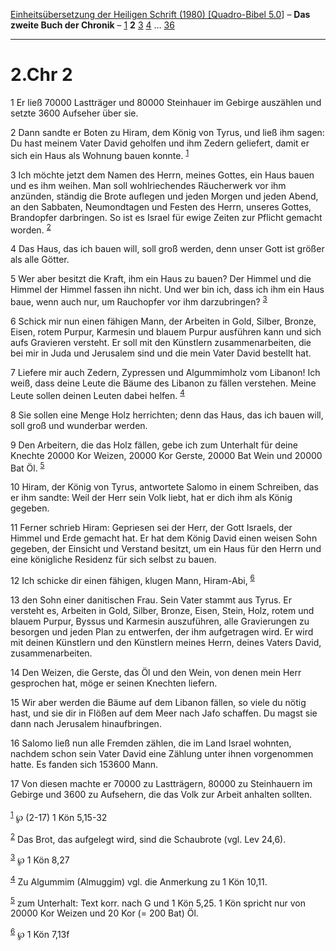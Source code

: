 :PROPERTIES:
:ID:       4b83371e-4a36-4488-9e54-953902e163ce
:END:
<<navbar>>
[[../index.html][Einheitsübersetzung der Heiligen Schrift (1980)
[Quadro-Bibel 5.0]]] -- *Das zweite Buch der Chronik* --
[[file:2.Chr_1.html][1]] *2* [[file:2.Chr_3.html][3]]
[[file:2.Chr_4.html][4]] ... [[file:2.Chr_36.html][36]]

--------------

* 2.Chr 2
  :PROPERTIES:
  :CUSTOM_ID: chr-2
  :END:

<<verses>>

<<v1>>
1 Er ließ 70000 Lastträger und 80000 Steinhauer im Gebirge auszählen und
setzte 3600 Aufseher über sie.

<<v2>>
2 Dann sandte er Boten zu Hiram, dem König von Tyrus, und ließ ihm
sagen: Du hast meinem Vater David geholfen und ihm Zedern geliefert,
damit er sich ein Haus als Wohnung bauen konnte. ^{[[#fn1][1]]}

<<v3>>
3 Ich möchte jetzt dem Namen des Herrn, meines Gottes, ein Haus bauen
und es ihm weihen. Man soll wohlriechendes Räucherwerk vor ihm anzünden,
ständig die Brote auflegen und jeden Morgen und jeden Abend, an den
Sabbaten, Neumondtagen und Festen des Herrn, unseres Gottes, Brandopfer
darbringen. So ist es Israel für ewige Zeiten zur Pflicht gemacht
worden. ^{[[#fn2][2]]}

<<v4>>
4 Das Haus, das ich bauen will, soll groß werden, denn unser Gott ist
größer als alle Götter.

<<v5>>
5 Wer aber besitzt die Kraft, ihm ein Haus zu bauen? Der Himmel und die
Himmel der Himmel fassen ihn nicht. Und wer bin ich, dass ich ihm ein
Haus baue, wenn auch nur, um Rauchopfer vor ihm darzubringen?
^{[[#fn3][3]]}

<<v6>>
6 Schick mir nun einen fähigen Mann, der Arbeiten in Gold, Silber,
Bronze, Eisen, rotem Purpur, Karmesin und blauem Purpur ausführen kann
und sich aufs Gravieren versteht. Er soll mit den Künstlern
zusammenarbeiten, die bei mir in Juda und Jerusalem sind und die mein
Vater David bestellt hat.

<<v7>>
7 Liefere mir auch Zedern, Zypressen und Algummimholz vom Libanon! Ich
weiß, dass deine Leute die Bäume des Libanon zu fällen verstehen. Meine
Leute sollen deinen Leuten dabei helfen. ^{[[#fn4][4]]}

<<v8>>
8 Sie sollen eine Menge Holz herrichten; denn das Haus, das ich bauen
will, soll groß und wunderbar werden.

<<v9>>
9 Den Arbeitern, die das Holz fällen, gebe ich zum Unterhalt für deine
Knechte 20000 Kor Weizen, 20000 Kor Gerste, 20000 Bat Wein und 20000 Bat
Öl. ^{[[#fn5][5]]}

<<v10>>
10 Hiram, der König von Tyrus, antwortete Salomo in einem Schreiben, das
er ihm sandte: Weil der Herr sein Volk liebt, hat er dich ihm als König
gegeben.

<<v11>>
11 Ferner schrieb Hiram: Gepriesen sei der Herr, der Gott Israels, der
Himmel und Erde gemacht hat. Er hat dem König David einen weisen Sohn
gegeben, der Einsicht und Verstand besitzt, um ein Haus für den Herrn
und eine königliche Residenz für sich selbst zu bauen.

<<v12>>
12 Ich schicke dir einen fähigen, klugen Mann, Hiram-Abi, ^{[[#fn6][6]]}

<<v13>>
13 den Sohn einer danitischen Frau. Sein Vater stammt aus Tyrus. Er
versteht es, Arbeiten in Gold, Silber, Bronze, Eisen, Stein, Holz, rotem
und blauem Purpur, Byssus und Karmesin auszuführen, alle Gravierungen zu
besorgen und jeden Plan zu entwerfen, der ihm aufgetragen wird. Er wird
mit deinen Künstlern und den Künstlern meines Herrn, deines Vaters
David, zusammenarbeiten.

<<v14>>
14 Den Weizen, die Gerste, das Öl und den Wein, von denen mein Herr
gesprochen hat, möge er seinen Knechten liefern.

<<v15>>
15 Wir aber werden die Bäume auf dem Libanon fällen, so viele du nötig
hast, und sie dir in Flößen auf dem Meer nach Jafo schaffen. Du magst
sie dann nach Jerusalem hinaufbringen.

<<v16>>
16 Salomo ließ nun alle Fremden zählen, die im Land Israel wohnten,
nachdem schon sein Vater David eine Zählung unter ihnen vorgenommen
hatte. Es fanden sich 153600 Mann.

<<v17>>
17 Von diesen machte er 70000 zu Lastträgern, 80000 zu Steinhauern im
Gebirge und 3600 zu Aufsehern, die das Volk zur Arbeit anhalten
sollten.\\
\\

^{[[#fnm1][1]]} ℘ (2-17) 1 Kön 5,15-32

^{[[#fnm2][2]]} Das Brot, das aufgelegt wird, sind die Schaubrote (vgl.
Lev 24,6).

^{[[#fnm3][3]]} ℘ 1 Kön 8,27

^{[[#fnm4][4]]} Zu Algummim (Almuggim) vgl. die Anmerkung zu 1 Kön
10,11.

^{[[#fnm5][5]]} zum Unterhalt: Text korr. nach G und 1 Kön 5,25. 1 Kön
spricht nur von 20000 Kor Weizen und 20 Kor (= 200 Bat) Öl.

^{[[#fnm6][6]]} ℘ 1 Kön 7,13f

